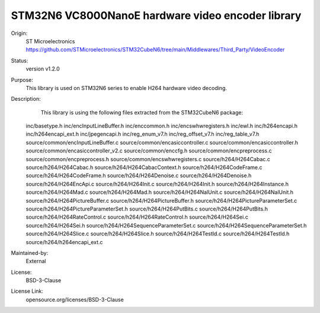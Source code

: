 STM32N6 VC8000NanoE hardware video encoder library
##################################################

Origin:
   ST Microelectronics
   https://github.com/STMicroelectronics/STM32CubeN6/tree/main/Middlewares/Third_Party/VideoEncoder

Status:
   version v1.2.0

Purpose:
   This library is used on STM32N6 series to enable H264 hardware video decoding.

Description:
   This library is using the following files extracted from the STM32CubeN6 package:
 inc/basetype.h
 inc/encInputLineBuffer.h
 inc/enccommon.h
 inc/encswhwregisters.h
 inc/ewl.h
 inc/h264encapi.h
 inc/h264encapi_ext.h
 inc/jpegencapi.h
 inc/reg_enum_v7.h
 inc/reg_offset_v7.h
 inc/reg_table_v7.h
 source/common/encInputLineBuffer.c
 source/common/encasiccontroller.c
 source/common/encasiccontroller.h
 source/common/encasiccontroller_v2.c
 source/common/enccfg.h
 source/common/encpreprocess.c
 source/common/encpreprocess.h
 source/common/encswhwregisters.c
 source/h264/H264Cabac.c
 source/h264/H264Cabac.h
 source/h264/H264CabacContext.h
 source/h264/H264CodeFrame.c
 source/h264/H264CodeFrame.h
 source/h264/H264Denoise.c
 source/h264/H264Denoise.h
 source/h264/H264EncApi.c
 source/h264/H264Init.c
 source/h264/H264Init.h
 source/h264/H264Instance.h
 source/h264/H264Mad.c
 source/h264/H264Mad.h
 source/h264/H264NalUnit.c
 source/h264/H264NalUnit.h
 source/h264/H264PictureBuffer.c
 source/h264/H264PictureBuffer.h
 source/h264/H264PictureParameterSet.c
 source/h264/H264PictureParameterSet.h
 source/h264/H264PutBits.c
 source/h264/H264PutBits.h
 source/h264/H264RateControl.c
 source/h264/H264RateControl.h
 source/h264/H264Sei.c
 source/h264/H264Sei.h
 source/h264/H264SequenceParameterSet.c
 source/h264/H264SequenceParameterSet.h
 source/h264/H264Slice.c
 source/h264/H264Slice.h
 source/h264/H264TestId.c
 source/h264/H264TestId.h
 source/h264/h264encapi_ext.c

Maintained-by:
   External

License:
   BSD-3-Clause

License Link:
   opensource.org/licenses/BSD-3-Clause
